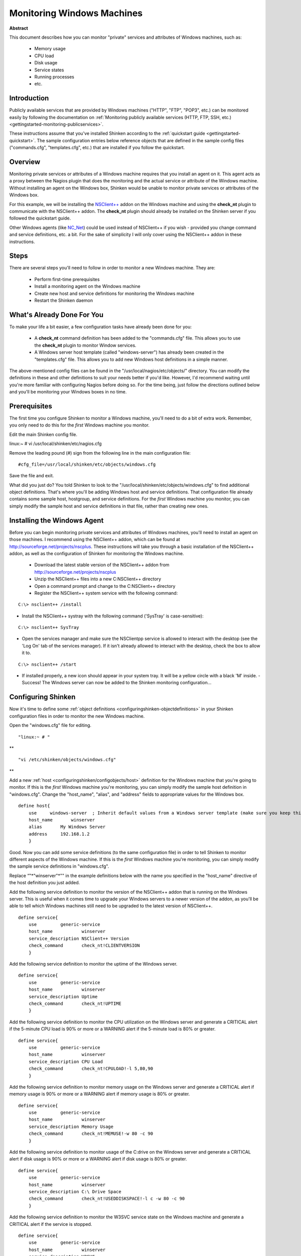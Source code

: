 .. _gettingstarted-monitoring-windows:




=============================
 Monitoring Windows Machines 
=============================


**Abstract**

This document describes how you can monitor "private" services and attributes of Windows machines, such as:

  * Memory usage
  * CPU load
  * Disk usage
  * Service states
  * Running processes
  * etc.



Introduction 
=============


Publicly available services that are provided by Windows machines ("HTTP", "FTP", "POP3", etc.) can be monitored easily by following the documentation on :ref:`Monitoring publicly available services (HTTP, FTP, SSH, etc.) <gettingstarted-monitoring-publicservices>`.

These instructions assume that you've installed Shinken according to the :ref:`quickstart guide <gettingstarted-quickstart>`. The sample configuration entries below reference objects that are defined in the sample config files ("commands.cfg", "templates.cfg", etc.) that are installed if you follow the quickstart.



Overview 
=========



.. image:: /_static/images//official/images/monitoring-windows-shinken.png
   :scale: 90 %



Monitoring private services or attributes of a Windows machine requires that you install an agent on it. This agent acts as a proxy between the Nagios plugin that does the monitoring and the actual service or attribute of the Windows machine. Without installing an agent on the Windows box, Shinken would be unable to monitor private services or attributes of the Windows box.

For this example, we will be installing the `NSClient++`_ addon on the Windows machine and using the **check_nt** plugin to communicate with the NSClient++ addon. The **check_nt** plugin should already be installed on the Shinken server if you followed the quickstart guide.

Other Windows agents (like `NC_Net`_) could be used instead of NSClient++ if you wish - provided you change command and service definitions, etc. a bit. For the sake of simplicity I will only cover using the NSClient++ addon in these instructions.



Steps 
======


There are several steps you'll need to follow in order to monitor a new Windows machine. They are:

  - Perform first-time prerequisites
  - Install a monitoring agent on the Windows machine
  - Create new host and service definitions for monitoring the Windows machine
  - Restart the Shinken daemon



What's Already Done For You 
============================


To make your life a bit easier, a few configuration tasks have already been done for you:

  * A **check_nt** command definition has been added to the "commands.cfg" file. This allows you to use the **check_nt** plugin to monitor Window services.
  * A Windows server host template (called "windows-server") has already been created in the "templates.cfg" file. This allows you to add new Windows host definitions in a simple manner.

The above-mentioned config files can be found in the "/usr/local/nagios/etc/objects/" directory. You can modify the definitions in these and other definitions to suit your needs better if you'd like. However, I'd recommend waiting until you're more familiar with configuring Nagios before doing so. For the time being, just follow the directions outlined below and you'll be monitoring your Windows boxes in no time.



Prerequisites 
==============


The first time you configure Shinken to monitor a Windows machine, you'll need to do a bit of extra work. Remember, you only need to do this for the *first* Windows machine you monitor.

Edit the main Shinken config file.

linux:~ # vi /usr/local/shinken/etc/nagios.cfg

Remove the leading pound (#) sign from the following line in the main configuration file:

  
::

  #cfg_file=/usr/local/shinken/etc/objects/windows.cfg
  
Save the file and exit.

What did you just do? You told Shinken to look to the "/usr/local/shinken/etc/objects/windows.cfg" to find additional object definitions. That's where you'll be adding Windows host and service definitions. That configuration file already contains some sample host, hostgroup, and service definitions. For the *first* Windows machine you monitor, you can simply modify the sample host and service definitions in that file, rather than creating new ones.



Installing the Windows Agent 
=============================


Before you can begin monitoring private services and attributes of Windows machines, you'll need to install an agent on those machines. I recommend using the NSClient++ addon, which can be found at http://sourceforge.net/projects/nscplus. These instructions will take you through a basic installation of the NSClient++ addon, as well as the configuration of Shinken for monitoring the Windows machine.

  - Download the latest stable version of the NSClient++ addon from http://sourceforge.net/projects/nscplus
  - Unzip the NSClient++ files into a new C:\NSClient++ directory
  - Open a command prompt and change to the C:\NSClient++ directory
  - Register the NSClient++ system service with the following command:

  
::

              C:\> nsclient++ /install
  

- Install the NSClient++ systray with the following command ('SysTray' is case-sensitive):

  
::

              C:\> nsclient++ SysTray
  

- Open the services manager and make sure the NSClientpp service is allowed to interact with the desktop (see the 'Log On' tab of the services manager). If it isn't already allowed to interact with the desktop, check the box to allow it to.

.. image:: /_static/images///official/images/nscpp.png
   :scale: 90 %


  - Edit the "NSC.INI file" (located in the "C:\NSClient++" directory) and make the following changes:
    * Uncomment all the modules listed in the [modules] section, except for "CheckWMI.dll" and "RemoteConfiguration.dll"
    * Optionally require a password for clients by changing the "password" option in the [Settings] section.
    * Uncomment the "allowed_hosts" option in the [Settings] section. Add the IP address of the Nagios server to this line, or leave it blank to allow all hosts to connect.
    * Make sure the "port" option in the [NSClient] section is uncommented and set to '12489' (the default port).
  - Start the NSClient++ service with the following command:

  
::

              C:\> nsclient++ /start
  

- If installed properly, a new icon should appear in your system tray. It will be a yellow circle with a black 'M' inside.
  - Success! The Windows server can now be added to the Shinken monitoring configuration...



Configuring Shinken 
====================


Now it's time to define some :ref:`object definitions <configuringshinken-objectdefinitions>` in your Shinken configuration files in order to monitor the new Windows machine.

Open the "windows.cfg" file for editing.

  
::

              "linux:~ # "

**
  
::

                "vi /etc/shinken/objects/windows.cfg"

**

Add a new :ref:`host <configuringshinken/configobjects/host>` definition for the Windows machine that you're going to monitor. If this is the *first* Windows machine you're monitoring, you can simply modify the sample host definition in "windows.cfg". Change the "host_name", "alias", and "address" fields to appropriate values for the Windows box.

  
::

  define host{
      use     windows-server  ; Inherit default values from a Windows server template (make sure you keep this line!)
      host_name       winserver
      alias       My Windows Server
      address     192.168.1.2
      }
  
Good. Now you can add some service definitions (to the same configuration file) in order to tell Shinken to monitor different aspects of the Windows machine. If this is the *first* Windows machine you're monitoring, you can simply modify the sample service definitions in "windows.cfg".

Replace “"*"winserver"*"" in the example definitions below with the name you specified in the "host_name" directive of the host definition you just added.

Add the following service definition to monitor the version of the NSClient++ addon that is running on the Windows server. This is useful when it comes time to upgrade your Windows servers to a newer version of the addon, as you'll be able to tell which Windows machines still need to be upgraded to the latest version of NSClient++.

  
::

  define service{
      use         generic-service
      host_name           winserver
      service_description NSClient++ Version
      check_command       check_nt!CLIENTVERSION
      }
  
Add the following service definition to monitor the uptime of the Windows server.

  
::

  define service{
      use         generic-service
      host_name           winserver
      service_description Uptime
      check_command       check_nt!UPTIME
      }
  
Add the following service definition to monitor the CPU utilization on the Windows server and generate a CRITICAL alert if the 5-minute CPU load is 90% or more or a WARNING alert if the 5-minute load is 80% or greater.

  
::

  define service{
      use         generic-service
      host_name           winserver
      service_description CPU Load
      check_command       check_nt!CPULOAD!-l 5,80,90
      }
  
Add the following service definition to monitor memory usage on the Windows server and generate a CRITICAL alert if memory usage is 90% or more or a WARNING alert if memory usage is 80% or greater.

  
::

  define service{
      use         generic-service
      host_name           winserver
      service_description Memory Usage
      check_command       check_nt!MEMUSE!-w 80 -c 90
      }
  
Add the following service definition to monitor usage of the C:\ drive on the Windows server and generate a CRITICAL alert if disk usage is 90% or more or a WARNING alert if disk usage is 80% or greater.

  
::

  define service{
      use         generic-service
      host_name           winserver
      service_description C:\ Drive Space
      check_command       check_nt!USEDDISKSPACE!-l c -w 80 -c 90
      }
  
Add the following service definition to monitor the W3SVC service state on the Windows machine and generate a CRITICAL alert if the service is stopped.

  
::

  define service{
      use         generic-service
      host_name           winserver
      service_description W3SVC
      check_command       check_nt!SERVICESTATE!-d SHOWALL -l W3SVC
      }
  
Add the following service definition to monitor the Explorer.exe process on the Windows machine and generate a CRITICAL alert if the process is not running.

  
::

  define service{
      use         generic-service
      host_name           winserver
      service_description Explorer
      check_command       check_nt!PROCSTATE!-d SHOWALL -l Explorer.exe
      }
  
That's it for now. You've added some basic services that should be monitored on the Windows box. Save the configuration file.



Password Protection 
====================


If you specified a password in the NSClient++ configuration file on the Windows machine, you'll need to modify the **check_nt** command definition to include the password. Open the "commands.cfg" file for editing.

  
::

              "linux:~ # "

**
  
::

                "vi /usr/local/nagios/etc/commands.cfg"

**

Change the definition of the **check_nt** command to include the ""-s" <PASSWORD>" argument (where PASSWORD is the password you specified on the Windows machine) like this:

  
::

  define command{
      command_name    check_nt
      command_line    $USER1$/check_nt -H $HOSTADDRESS$ -p 12489 -s PASSWORD -v $ARG1$ $ARG2$
      }
  
Save the file.



Restarting Shinken 
===================


You're done with modifying the Shiknen configuration, so you'll need to :ref:`verify your configuration files <runningshinken-verifyconfig>` and :ref:`restart Shinken <runningshinken-startstop>`.

If the verification process produces any errors messages, fix your configuration file before continuing. Make sure that you don't (re)start Shinken until the verification process completes without any errors!


.. _NC_Net: http://sourceforge.net/projects/nc-net
.. _NSClient++: http://sourceforge.net/projects/nscplus